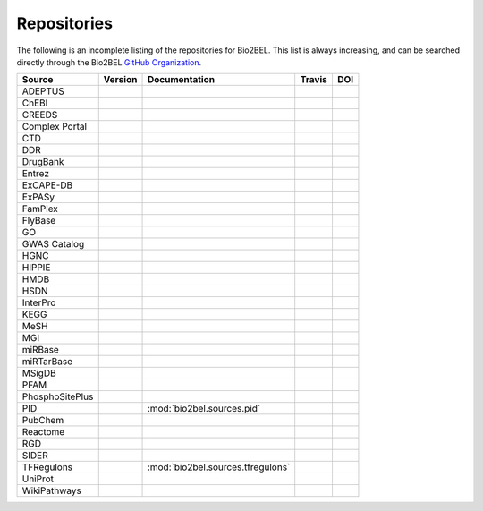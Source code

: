 Repositories
============
The following is an incomplete listing of the repositories for Bio2BEL. This list is always increasing, and can
be searched directly through the Bio2BEL `GitHub Organization <https://github.com/bio2bel>`_.

+------------------------+---------------------+-----------------------------------+----------------------+-----------------------+
| Source                 | Version             | Documentation                     | Travis               | DOI                   |
+========================+=====================+===================================+======================+=======================+
| ADEPTUS                | |adeptus_pypi|      | |adeptus_docs|                    | |adeptus_build|      | |adeptus_zenodo|      |
+------------------------+---------------------+-----------------------------------+----------------------+-----------------------+
| ChEBI                  | |chebi_pypi|        | |chebi_docs|                      | |chebi_build|        | |chebi_zenodo|        |
+------------------------+---------------------+-----------------------------------+----------------------+-----------------------+
| CREEDS                 |                     |                                   |                      |                       |
+------------------------+---------------------+-----------------------------------+----------------------+-----------------------+
| Complex Portal         |                     |                                   |                      |                       |
+------------------------+---------------------+-----------------------------------+----------------------+-----------------------+
| CTD                    | |ctd_pypi|          | |ctd_docs|                        | |ctd_build|          |                       |
+------------------------+---------------------+-----------------------------------+----------------------+-----------------------+
| DDR                    |                     |                                   |                      |                       |
+------------------------+---------------------+-----------------------------------+----------------------+-----------------------+
| DrugBank               | |drugbank_pypi|     | |drugbank_docs|                   | |drugbank_build|     | |drugbank_zenodo|     |
+------------------------+---------------------+-----------------------------------+----------------------+-----------------------+
| Entrez                 | |entrez_pypi|       | |entrez_docs|                     | |entrez_build|       | |entrez_zenodo|       |
+------------------------+---------------------+-----------------------------------+----------------------+-----------------------+
| ExCAPE-DB              | |excape_pypi|       | |excape_docs|                     | |excape_build|       |                       |
+------------------------+---------------------+-----------------------------------+----------------------+-----------------------+
| ExPASy                 | |expasy_pypi|       | |expasy_docs|                     | |expasy_build|       | |expasy_zenodo|       |
+------------------------+---------------------+-----------------------------------+----------------------+-----------------------+
| FamPlex                | |famplex_pypi|      | |famplex_docs|                    | |famplex_build|      | |famplex_zenodo|      |
+------------------------+---------------------+-----------------------------------+----------------------+-----------------------+
| FlyBase                | |flybase_pypi|      | |flybase_docs|                    | |flybase_build|      |                       |
+------------------------+---------------------+-----------------------------------+----------------------+-----------------------+
| GO                     | |go_pypi|           | |go_docs|                         | |go_build|           | |go_zenodo|           |
+------------------------+---------------------+-----------------------------------+----------------------+-----------------------+
| GWAS Catalog           |                     |                                   |                      |                       |
+------------------------+---------------------+-----------------------------------+----------------------+-----------------------+
| HGNC                   | |hgnc_pypi|         | |hgnc_docs|                       | |hgnc_build|         | |hgnc_zenodo|         |
+------------------------+---------------------+-----------------------------------+----------------------+-----------------------+
| HIPPIE                 | |hippie_pypi|       | |hippie_docs|                     | |hippie_build|       | |hippie_zenodo|       |
+------------------------+---------------------+-----------------------------------+----------------------+-----------------------+
| HMDB                   | |hmdb_pypi|         | |hmdb_docs|                       | |hmdb_build|         |                       |
+------------------------+---------------------+-----------------------------------+----------------------+-----------------------+
| HSDN                   | |hsdn_pypi|         | |hsdn_docs|                       | |hsdn_build|         | |hsdn_zenodo|         |
+------------------------+---------------------+-----------------------------------+----------------------+-----------------------+
| InterPro               | |interpro_pypi|     | |interpro_docs|                   | |interpro_build|     | |interpro_zenodo|     |
+------------------------+---------------------+-----------------------------------+----------------------+-----------------------+
| KEGG                   | |kegg_pypi|         | |kegg_docs|                       | |kegg_build|         | |kegg_zenodo|         |
+------------------------+---------------------+-----------------------------------+----------------------+-----------------------+
| MeSH                   | |mesh_pypi|         | |mesh_docs|                       | |mesh_build|         | |mesh_zenodo|         |
+------------------------+---------------------+-----------------------------------+----------------------+-----------------------+
| MGI                    | |mgi_pypi|          | |mgi_docs|                        | |mgi_build|          |                       |
+------------------------+---------------------+-----------------------------------+----------------------+-----------------------+
| miRBase                | |mirbase_pypi|      | |mirbase_docs|                    | |mirbase_build|      | |mirbase_zenodo|      |
+------------------------+---------------------+-----------------------------------+----------------------+-----------------------+
| miRTarBase             | |mirtarbase_pypi|   | |mirtarbase_docs|                 | |mirtarbase_build|   | |mirtarbase_zenodo|   |
+------------------------+---------------------+-----------------------------------+----------------------+-----------------------+
| MSigDB                 | |msig_pypi|         | |msig_docs|                       | |msig_build|         | |msig_zenodo|         |
+------------------------+---------------------+-----------------------------------+----------------------+-----------------------+
| PFAM                   |                     |                                   |                      |                       |
+------------------------+---------------------+-----------------------------------+----------------------+-----------------------+
| PhosphoSitePlus        | |phosphosite_pypi|  | |phosphosite_docs|                | |phosphosite_build|  |                       |
+------------------------+---------------------+-----------------------------------+----------------------+-----------------------+
| PID                    |                     | :mod:`bio2bel.sources.pid`        |                      |                       |
+------------------------+---------------------+-----------------------------------+----------------------+-----------------------+
| PubChem                | |pubchem_pypi|      | |pubchem_docs|                    | |pubchem_build|      |                       |
+------------------------+---------------------+-----------------------------------+----------------------+-----------------------+
| Reactome               | |reactome_pypi|     | |reactome_docs|                   | |reactome_build|     | |reactome_zenodo|     |
+------------------------+---------------------+-----------------------------------+----------------------+-----------------------+
| RGD                    | |rgd_pypi|          | |rgd_docs|                        | |rgd_build|          |                       |
+------------------------+---------------------+-----------------------------------+----------------------+-----------------------+
| SIDER                  | |sider_pypi|        | |sider_docs|                      | |sider_build|        |                       |
+------------------------+---------------------+-----------------------------------+----------------------+-----------------------+
| TFRegulons             |                     | :mod:`bio2bel.sources.tfregulons` |                      |                       |
+------------------------+---------------------+-----------------------------------+----------------------+-----------------------+
| UniProt                | |uniprot_pypi|      | |uniprot_docs|                    | |uniprot_build|      | |uniprot_zenodo|      |
+------------------------+---------------------+-----------------------------------+----------------------+-----------------------+
| WikiPathways           | |wikipathways_pypi| | |wikipathways_docs|               | |wikipathways_build| | |wikipathways_zenodo| |
+------------------------+---------------------+-----------------------------------+----------------------+-----------------------+

.. |excape_pypi| image:: https://img.shields.io/pypi/v/bio2bel_excape.svg
    :alt: Current ExCAPE-DB version on PyPI
.. |excape_docs| image:: https://readthedocs.org/projects/bio2bel-excape-db/badge/?version=latest
    :target: https://bio2bel.readthedocs.io/projects/excape/en/latest/?badge=latest
    :alt: ExCAPE-DB Documentation Status
.. |excape_build| image:: https://travis-ci.com/bio2bel/excape.svg?branch=master
    :target: https://travis-ci.com/bio2bel/excape
    :alt: ExCAPE-DB Build Status

.. |flybase_pypi| image:: https://img.shields.io/pypi/v/bio2bel_flybase.svg
    :alt: Current FlyBase version on PyPI
.. |flybase_build| image:: https://travis-ci.org/bio2bel/flybase.svg?branch=master
    :target: https://travis-ci.org/bio2bel/flybase
    :alt: FlyBase Build Status
.. |flybase_docs| image:: https://readthedocs.org/projects/bio2bel-flybase/badge/?version=latest
    :target: https://bio2bel.readthedocs.io/projects/flybase/en/latest/?badge=latest
    :alt: Flybase Documentation Status

.. |hippie_pypi| image:: https://img.shields.io/pypi/v/bio2bel_hippie.svg
    :alt: Current HIPPIE version on PyPI
.. |hippie_docs| image:: https://readthedocs.org/projects/bio2bel-hippie/badge/?version=latest
    :target: https://bio2bel.readthedocs.io/projects/hippie/en/latest/?badge=latest
    :alt: HIPPIE Documentation Status
.. |hippie_build| image:: https://travis-ci.com/bio2bel/hippie.svg?branch=master
    :target: https://travis-ci.com/bio2bel/hippie
    :alt: HIPPIE Build Status
.. |hippie_zenodo| image:: https://zenodo.org/badge/DOI/10.5281/zenodo.1435930.svg
    :target: https://doi.org/10.5281/zenodo.1435930
    :alt: Bio2BEL HIPPIE Zenodo DOI

.. |mgi_pypi| image:: https://img.shields.io/pypi/v/bio2bel_mgi.svg
    :alt: Current MGI version on PyPI
.. |mgi_build| image:: https://travis-ci.org/bio2bel/mgi.svg?branch=master
    :target: https://travis-ci.org/bio2bel/mgi
    :alt: MGI Build Status
.. |mgi_docs| image:: https://readthedocs.org/projects/bio2bel-mgi/badge/?version=latest
    :target: https://bio2bel.readthedocs.io/projects/mgi/en/latest/?badge=latest
    :alt: MGI Documentation Status

.. |rgd_pypi| image:: https://img.shields.io/pypi/v/bio2bel_rgd.svg
    :alt: Current RGD version on PyPI
.. |rgd_build| image:: https://travis-ci.com/bio2bel/rgd.svg?branch=master
    :target: https://travis-ci.com/bio2bel/rgd
    :alt: RGD Build Status
.. |rgd_docs| image:: https://readthedocs.org/projects/bio2bel-rgd/badge/?version=latest
    :target: https://bio2bel.readthedocs.io/projects/rgd/en/latest/?badge=latest
    :alt: RGD Documentation Status

.. |mirbase_pypi| image:: https://img.shields.io/pypi/v/bio2bel_mirbase.svg
    :alt: Current miRBase version on PyPI
.. |mirbase_docs| image:: https://readthedocs.org/projects/bio2bel-mirbase/badge/?version=latest
    :target: https://bio2bel.readthedocs.io/projects/mirbase/en/latest/?badge=latest
    :alt: miRBase Documentation Status
.. |mirbase_build| image:: https://travis-ci.com/bio2bel/mirbase.svg?branch=master
    :target: https://travis-ci.com/bio2bel/mirbase
    :alt: miRBase Build Status
.. |mirbase_zenodo| image:: https://zenodo.org/badge/DOI/10.5281/zenodo.1442206.svg
    :target: https://doi.org/10.5281/zenodo.1442206
    :alt: Bio2BEL miRBase Zenodo DOI


.. |mirtarbase_pypi| image:: https://img.shields.io/pypi/v/bio2bel_mirtarbase.svg
    :alt: Current miRTarBase version on PyPI

.. |mirtarbase_docs| image:: https://readthedocs.org/projects/mirtarbase/badge/?version=latest
    :target: http://mirtarbase.readthedocs.io
    :alt: miRTarBase Documentation Status

.. |mirtarbase_build| image:: https://travis-ci.org/bio2bel/mirtarbase.svg?branch=master
    :target: https://travis-ci.org/bio2bel/mirtarbase
    :alt: miRTarBase Build Status

.. |mirtarbase_zenodo| image:: https://zenodo.org/badge/95350968.svg
    :target: https://zenodo.org/badge/latestdoi/95350968
    :alt: Bio2BEL miRTarBase Zenodo DOI


.. |expasy_pypi| image:: https://img.shields.io/pypi/v/bio2bel_expasy.svg
    :alt: Current ExPASy version on PyPI

.. |expasy_build| image:: https://travis-ci.org/bio2bel/expasy.svg?branch=master
    :target: https://travis-ci.org/bio2bel/expasy
    :alt: ExPASy Build Status

.. |expasy_docs| image:: http://readthedocs.org/projects/bio2bel-expasy/badge/?version=latest
    :target: http://bio2bel.readthedocs.io/projects/expasy/en/latest/?badge=latest
    :alt: ExPASy Documentation Status

.. |expasy_zenodo| image:: https://zenodo.org/badge/100023822.svg
    :target: https://zenodo.org/badge/latestdoi/100023822
    :alt: Bio2BEL ExPASy Zenodo DOI



.. |interpro_pypi| image:: https://img.shields.io/pypi/v/bio2bel_interpro.svg
    :alt: Current InterPro version on PyPI

.. |interpro_build| image:: https://travis-ci.org/bio2bel/interpro.svg?branch=master
    :target: https://travis-ci.org/bio2bel/interpro
    :alt: InterPro Build Status

.. |interpro_docs| image:: http://readthedocs.org/projects/bio2bel-interpro/badge/?version=latest
    :target: http://bio2bel.readthedocs.io/projects/interpro/en/latest/?badge=latest
    :alt: InterPro Documentation Status

.. |interpro_zenodo| image:: https://zenodo.org/badge/98345182.svg
    :target: https://zenodo.org/badge/latestdoi/98345182
    :alt: Bio2BEL InterPro Zenodo DOI


.. |ctd_pypi| image:: https://img.shields.io/pypi/v/bio2bel_ctd.svg
    :alt: Current CTD version on PyPI

.. |ctd_build| image:: https://travis-ci.org/bio2bel/ctd.svg?branch=master
    :target: https://travis-ci.org/bio2bel/ctd
    :alt: CTD Build Status

.. |ctd_docs| image:: https://readthedocs.org/projects/bio2bel-ctd/badge/?version=latest
    :target: https://bio2bel.readthedocs.io/projects/ctd/en/latest/?badge=latest
    :alt: CTD Documentation Status



.. |phosphosite_pypi| image:: https://img.shields.io/pypi/v/bio2bel_phosphosite.svg
    :alt: Current PhosphoSitePlus version on PyPI

.. |phosphosite_build| image:: https://travis-ci.org/bio2bel/phosphosite.svg?branch=master
    :target: https://travis-ci.org/bio2bel/phosphosite
    :alt: PhosphoSitePlus Build Status

.. |phosphosite_docs| image:: https://readthedocs.org/projects/bio2bel-phosphositeplus/badge/?version=latest
    :target: https://bio2bel.readthedocs.io/projects/phosphosite/en/latest/?badge=latest
    :alt: PhosphoSitePlus Documentation Status



.. |sider_pypi| image:: https://img.shields.io/pypi/v/bio2bel_sider.svg
    :alt: Current SIDER version on PyPI

.. |sider_build| image:: https://travis-ci.com/bio2bel/sider.svg?branch=master
    :target: https://travis-ci.com/bio2bel/sider
    :alt: SIDER Build Status

.. |sider_docs| image:: http://readthedocs.org/projects/bio2bel-sider/badge/?version=latest
    :target: http://bio2bel.readthedocs.io/projects/sider/en/latest/?badge=latest
    :alt: SIDER Documentation Status



.. |kegg_pypi| image:: https://img.shields.io/pypi/v/bio2bel_KEGG.svg
    :alt: Current KEGG version on PyPI

.. |kegg_build| image:: https://travis-ci.org/bio2bel/kegg.svg?branch=master
    :target: https://travis-ci.org/bio2bel/kegg
    :alt: KEGG Build Status

.. |kegg_docs| image:: http://readthedocs.org/projects/bio2bel-interpro/badge/?version=latest
    :target: http://bio2bel.readthedocs.io/projects/kegg/en/latest/?badge=latest
    :alt: KEGG Documentation Status

.. |kegg_zenodo| image:: https://zenodo.org/badge/105248163.svg
    :target: https://zenodo.org/badge/latestdoi/105248163
    :alt: KEGG Zenodo DOI



.. |reactome_pypi| image:: https://img.shields.io/pypi/v/bio2bel_reactome.svg
    :alt: Current Reactome version on PyPI

.. |reactome_build| image:: https://travis-ci.org/bio2bel/reactome.svg?branch=master
    :target: https://travis-ci.org/bio2bel/reactome
    :alt: Reactome Build Status

.. |reactome_docs| image:: http://readthedocs.org/projects/bio2bel-interpro/badge/?version=latest
    :target: http://bio2bel.readthedocs.io/projects/reactome/en/latest/?badge=latest
    :alt: Reactome Documentation Status

.. |reactome_zenodo| image:: https://zenodo.org/badge/103138323.svg
    :target: https://zenodo.org/badge/latestdoi/103138323
    :alt: Reactome Zenodo DOI



.. |wikipathways_pypi| image:: https://img.shields.io/pypi/v/bio2bel_wikipathways.svg
    :alt: Current WikiPathways version on PyPI

.. |wikipathways_build| image:: https://travis-ci.org/bio2bel/wikipathways.svg?branch=master
    :target: https://travis-ci.org/bio2bel/wikipathways
    :alt: WikiPathways Build Status

.. |wikipathways_docs| image:: http://readthedocs.org/projects/bio2bel-interpro/badge/?version=latest
    :target: http://bio2bel.readthedocs.io/projects/wikipathways/en/latest/?badge=latest
    :alt: WikiPathways Documentation Status

.. |wikipathways_zenodo| image:: https://zenodo.org/badge/118924155.svg
    :target: https://zenodo.org/badge/latestdoi/118924155
    :alt: WikiPathways Zenodo DOI



.. |msig_build| image:: https://travis-ci.org/bio2bel/msig.svg?branch=master
    :target: https://travis-ci.org/bio2bel/msig
    :alt: MSigDB Build Status

.. |msig_docs| image:: http://readthedocs.org/projects/bio2bel-msig/badge/?version=latest
    :target: http://bio2bel.readthedocs.io/projects/msig/en/latest/?badge=latest
    :alt: Documentation Status

.. |msig_pypi| image:: https://img.shields.io/pypi/v/bio2bel_msig.svg
    :alt: Current version of MSigDB on PyPI

.. |msig_zenodo| image:: https://zenodo.org/badge/123948554.svg
    :target: https://zenodo.org/badge/latestdoi/123948554
    :alt: Bio2BEL MSigDB Zenodo DOI


.. |mesh_build| image:: https://travis-ci.com/bio2bel/mesh.svg?branch=master
    :target: https://travis-ci.com/bio2bel/mesh
    :alt: Build Status

.. |mesh_docs| image:: https://readthedocs.org/projects/mesh/badge/?version=latest
    :target: http://mesh.readthedocs.io
    :alt: Documentation Status

.. |mesh_pypi| image:: https://img.shields.io/pypi/v/bio2bel_mesh.svg
    :alt: Current version on PyPI

.. |mesh_zenodo| image:: https://zenodo.org/badge/107369801.svg
    :target: https://zenodo.org/badge/latestdoi/107369801
    :alt: Bio2BEL MeSH Zenodo DOI



.. |chebi_build| image:: https://travis-ci.org/bio2bel/chebi.svg?branch=master
    :target: https://travis-ci.org/bio2bel/chebi
    :alt: Build Status

.. |chebi_docs| image:: http://readthedocs.org/projects/bio2bel-chebi/badge/?version=latest
    :target: http://bio2bel.readthedocs.io/projects/chebi/en/latest/?badge=latest
    :alt: Documentation Status

.. |chebi_pypi| image:: https://img.shields.io/pypi/v/bio2bel_chebi.svg
    :alt: Current version on PyPI

.. |chebi_zenodo| image:: https://zenodo.org/badge/97003706.svg
    :target: https://zenodo.org/badge/latestdoi/97003706
    :alt: Bio2BEL ChEBI Zenodo DOI



.. |uniprot_build| image:: https://travis-ci.com/bio2bel/uniprot.svg?branch=master
    :target: https://travis-ci.com/bio2bel/uniprot
    :alt: Build Status

.. |uniprot_docs| image:: http://readthedocs.org/projects/bio2bel-uniprot/badge/?version=latest
    :target: http://bio2bel.readthedocs.io/projects/uniprot/en/latest/?badge=latest
    :alt: Documentation Status

.. |uniprot_pypi| image:: https://img.shields.io/pypi/v/bio2bel_uniprot.svg
    :alt: Current version on PyPI

.. |uniprot_zenodo| image:: https://zenodo.org/badge/99588558.svg
   :target: https://zenodo.org/badge/latestdoi/99588558
   :alt: Bio2BEL UniProt Zenodo DOI

.. |drugbank_build| image:: https://travis-ci.org/bio2bel/drugbank.svg?branch=master
    :target: https://travis-ci.org/bio2bel/drugbank
    :alt: Build Status

.. |drugbank_docs| image:: http://readthedocs.org/projects/bio2bel-drugbank/badge/?version=latest
    :target: http://bio2bel.readthedocs.io/projects/drugbank/en/latest/?badge=latest
    :alt: Documentation Status

.. |drugbank_pypi| image:: https://img.shields.io/pypi/v/bio2bel_drugbank.svg
    :alt: Current version on PyPI

.. |drugbank_zenodo| image:: https://zenodo.org/badge/DOI/10.5281/zenodo.1243727.svg
    :target: https://doi.org/10.5281/zenodo.1243727
    :alt: Zenodo DOI



.. |pubchem_build| image:: https://travis-ci.org/bio2bel/pubchem.svg?branch=master
    :target: https://travis-ci.org/bio2bel/pubchem
    :alt: Build Status

.. |pubchem_docs| image:: http://readthedocs.org/projects/bio2bel-pubchem/badge/?version=latest
    :target: http://bio2bel.readthedocs.io/projects/pubchem/en/latest/?badge=latest
    :alt: Documentation Status

.. |pubchem_pypi| image:: https://img.shields.io/pypi/v/bio2bel_pubchem.svg
    :alt: Current version on PyPI



.. |hmdb_build| image:: https://travis-ci.org/bio2bel/hmdb.svg?branch=master
    :target: https://travis-ci.org/bio2bel/hmdb
    :alt: Build Status

.. |hmdb_docs| image:: http://readthedocs.org/projects/bio2bel-hmdb/badge/?version=latest
    :target: http://bio2bel.readthedocs.io/projects/hmdb/en/latest/?badge=latest
    :alt: Documentation Status

.. |hmdb_pypi| image:: https://img.shields.io/pypi/v/bio2bel_hmdb.svg
    :alt: Current version on PyPI



.. |hgnc_build| image:: https://travis-ci.org/bio2bel/hgnc.svg?branch=master
    :target: https://travis-ci.org/bio2bel/hgnc
    :alt: Build Status

.. |hgnc_docs| image:: http://readthedocs.org/projects/bio2bel-hgnc/badge/?version=latest
    :target: http://bio2bel.readthedocs.io/projects/hgnc/en/latest/?badge=latest
    :alt: Documentation Status

.. |hgnc_pypi| image:: https://img.shields.io/pypi/v/bio2bel_hgnc.svg
    :alt: Current version on PyPI

.. |hgnc_zenodo| image:: https://zenodo.org/badge/DOI/10.5281/zenodo.1162644.svg
    :target: https://doi.org/10.5281/zenodo.1162644
    :alt: Bio2BEL HGNC Zenodo DOI


.. |entrez_build| image:: https://travis-ci.org/bio2bel/entrez.svg?branch=master
    :target: https://travis-ci.org/bio2bel/entrez
    :alt: Build Status

.. |entrez_docs| image:: http://readthedocs.org/projects/bio2bel-entrez/badge/?version=latest
    :target: http://bio2bel.readthedocs.io/projects/entrez/en/latest/?badge=latest
    :alt: Documentation Status

.. |entrez_pypi| image:: https://img.shields.io/pypi/v/bio2bel_entrez.svg
    :alt: Current version on PyPI

.. |entrez_zenodo| image:: https://zenodo.org/badge/100375120.svg
   :target: https://zenodo.org/badge/latestdoi/100375120
   :alt: Bio2BEL Entrez Zenodo DOI



.. |go_build| image:: https://travis-ci.org/bio2bel/go.svg?branch=master
    :target: https://travis-ci.org/bio2bel/go
    :alt: Build Status
.. |go_docs| image:: http://readthedocs.org/projects/bio2bel-go/badge/?version=latest
    :target: http://bio2bel.readthedocs.io/projects/go/en/latest/?badge=latest
    :alt: Documentation Status
.. |go_pypi| image:: https://img.shields.io/pypi/v/bio2bel_go.svg
    :alt: Current version on PyPI
.. |go_zenodo| image:: https://zenodo.org/badge/99944678.svg
   :target: https://zenodo.org/badge/latestdoi/99944678
   :alt: Bio2BEL GO Zenodo DOI

.. |famplex_pypi| image:: https://img.shields.io/pypi/v/bio2bel_famplex.svg
    :alt: Current version on PyPI
.. |famplex_docs| image:: https://readthedocs.org/projects/bio2bel-famplex/badge/?version=latest
    :target: https://bio2bel-famplex.readthedocs.io/en/latest/?badge=latest
    :alt: FamPlex Documentation Status
.. |famplex_build| image:: https://travis-ci.com/bio2bel/famplex.svg?branch=master
    :target: https://travis-ci.com/bio2bel/famplex
    :alt: Bio2BEL FamPlex Build Status
.. |famplex_zenodo| image:: https://zenodo.org/badge/135121081.svg
    :target: https://zenodo.org/badge/latestdoi/135121081
    :alt: Bio2BEL FamPlex Zenodo DOI

.. |hsdn_build| image:: https://travis-ci.com/bio2bel/hsdn.svg?branch=master
    :target: https://travis-ci.com/bio2bel/hsdn
    :alt: Build Status
.. |hsdn_docs| image:: http://readthedocs.org/projects/bio2bel-hsdn/badge/?version=latest
    :target: http://bio2bel.readthedocs.io/projects/hsdn/en/latest/?badge=latest
    :alt: Documentation Status
.. |hsdn_pypi| image:: https://img.shields.io/pypi/v/bio2bel_hsdn.svg
    :alt: Current version on PyPI
.. |hsdn_zenodo| image:: https://zenodo.org/badge/158366852.svg
    :target: https://zenodo.org/badge/latestdoi/158366852
    :alt: HSDN FamPlex Zenodo DOI

.. |adeptus_build| image:: https://travis-ci.com/bio2bel/adeptus.svg?branch=master
    :target: https://travis-ci.com/bio2bel/adeptus
    :alt: Build Status
.. |adeptus_docs| image:: http://readthedocs.org/projects/bio2bel-adeptus/badge/?version=latest
    :target: http://bio2bel.readthedocs.io/projects/adeptus/en/latest/?badge=latest
    :alt: Documentation Status
.. |adeptus_pypi| image:: https://img.shields.io/pypi/v/bio2bel_adeptus.svg
    :alt: Current version on PyPI
.. |adeptus_zenodo| image:: https://zenodo.org/badge/158358036.svg
    :target: https://zenodo.org/badge/latestdoi/158358036
    :alt: ADEPTUS FamPlex Zenodo DOI
